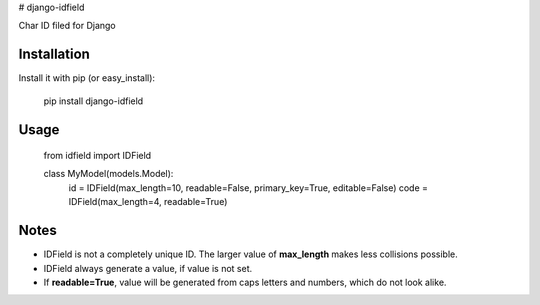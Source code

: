 # django-idfield

Char ID filed for Django

Installation
============

Install it with pip (or easy_install):

	pip install django-idfield

Usage
=====

	from idfield import IDField

	class MyModel(models.Model):
		id = IDField(max_length=10, readable=False, primary_key=True, editable=False)
		code = IDField(max_length=4, readable=True)


Notes
=====

* IDField is not a completely unique ID. The larger value of **max_length** makes less collisions possible.
* IDField always generate a value, if value is not set.
* If **readable=True**, value will be generated from caps letters and numbers, which do not look alike.
